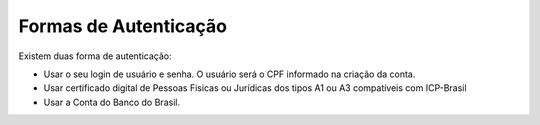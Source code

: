 ﻿Formas de Autenticação 
======================

Existem duas forma de autenticação:

- Usar o seu login de usuário e senha. O usuário será o CPF informado na criação da conta.
- Usar certificado digital de Pessoas Fisicas ou Jurídicas dos tipos A1 ou A3 compatíveis com ICP-Brasil
- Usar a Conta do Banco do Brasil. 

.. |site externo| image:: _images/site-ext.gif
            